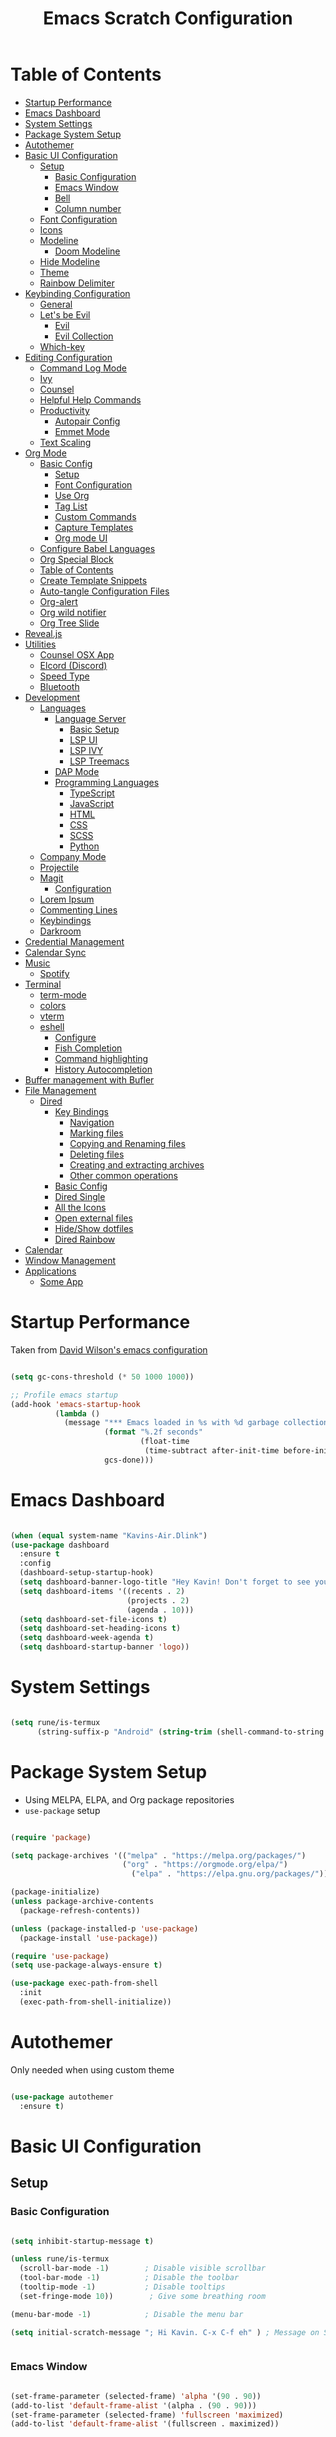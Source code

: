 #+PROPERTY: header-args:emacs-lisp :tangle ./init.el :mkdirp yes
#+TITLE: Emacs Scratch Configuration
* Table of Contents
:PROPERTIES:
:TOC:      :include all :ignore this
:END:
:CONTENTS:
- [[#startup-performance][Startup Performance]]
- [[#emacs-dashboard][Emacs Dashboard]]
- [[#system-settings][System Settings]]
- [[#package-system-setup][Package System Setup]]
- [[#autothemer][Autothemer]]
- [[#basic-ui-configuration][Basic UI Configuration]]
  - [[#setup][Setup]]
    - [[#basic-configuration][Basic Configuration]]
    - [[#emacs-window][Emacs Window]]
    - [[#bell][Bell]]
    - [[#column-number][Column number]]
  - [[#font-configuration][Font Configuration]]
  - [[#icons][Icons]]
  - [[#modeline][Modeline]]
    - [[#doom-modeline][Doom Modeline]]
  - [[#hide-modeline][Hide Modeline]]
  - [[#theme][Theme]]
  - [[#rainbow-delimiter][Rainbow Delimiter]]
- [[#keybinding-configuration][Keybinding Configuration]]
  - [[#general][General]]
  - [[#lets-be-evil][Let's be Evil]]
    - [[#evil][Evil]]
    - [[#evil-collection][Evil Collection]]
  - [[#which-key][Which-key]]
- [[#editing-configuration][Editing Configuration]]
  - [[#command-log-mode][Command Log Mode]]
  - [[#ivy][Ivy]]
  - [[#counsel][Counsel]]
  - [[#helpful-help-commands][Helpful Help Commands]]
  - [[#productivity][Productivity]]
    - [[#autopair-config][Autopair Config]]
    - [[#emmet-mode][Emmet Mode]]
  - [[#text-scaling][Text Scaling]]
- [[#org-mode][Org Mode]]
  - [[#basic-config][Basic Config]]
    - [[#setup][Setup]]
    - [[#font-configuration][Font Configuration]]
    - [[#use-org][Use Org]]
    - [[#tag-list][Tag List]]
    - [[#custom-commands][Custom Commands]]
    - [[#capture-templates][Capture Templates]]
    - [[#org-mode-ui][Org mode UI]]
  - [[#configure-babel-languages][Configure Babel Languages]]
  - [[#org-special-block][Org Special Block]]
  - [[#table-of-contents][Table of Contents]]
  - [[#create-template-snippets][Create Template Snippets]]
  - [[#auto-tangle-configuration-files][Auto-tangle Configuration Files]]
  - [[#org-alert][Org-alert]]
  - [[#org-wild-notifier][Org wild notifier]]
  - [[#org-tree-slide][Org Tree Slide]]
- [[#revealjs][Reveal.js]]
- [[#utilities][Utilities]]
  - [[#counsel-osx-app][Counsel OSX App]]
  - [[#elcord-discord][Elcord (Discord)]]
  - [[#speed-type][Speed Type]]
  - [[#bluetooth][Bluetooth]]
- [[#development][Development]]
  - [[#languages][Languages]]
    - [[#language-server][Language Server]]
      - [[#basic-setup][Basic Setup]]
      - [[#lsp-ui][LSP UI]]
      - [[#lsp-ivy][LSP IVY]]
      - [[#lsp-treemacs][LSP Treemacs]]
    - [[#dap-mode][DAP Mode]]
    - [[#programming-languages][Programming Languages]]
      - [[#typescript][TypeScript]]
      - [[#javascript][JavaScript]]
      - [[#html][HTML]]
      - [[#css][CSS]]
      - [[#scss][SCSS]]
      - [[#python][Python]]
  - [[#company-mode][Company Mode]]
  - [[#projectile][Projectile]]
  - [[#magit][Magit]]
    - [[#configuration][Configuration]]
  - [[#lorem-ipsum][Lorem Ipsum]]
  - [[#commenting-lines][Commenting Lines]]
  - [[#keybindings][Keybindings]]
  - [[#darkroom][Darkroom]]
- [[#credential-management][Credential Management]]
- [[#calendar-sync][Calendar Sync]]
- [[#music][Music]]
  - [[#spotify][Spotify]]
- [[#terminal][Terminal]]
  - [[#term-mode][term-mode]]
  - [[#colors][colors]]
  - [[#vterm][vterm]]
  - [[#eshell][eshell]]
    - [[#configure][Configure]]
    - [[#fish-completion][Fish Completion]]
    - [[#command-highlighting][Command highlighting]]
    - [[#history-autocompletion][History Autocompletion]]
- [[#buffer-management-with-bufler][Buffer management with Bufler]]
- [[#file-management][File Management]]
  - [[#dired][Dired]]
    - [[#key-bindings][Key Bindings]]
      - [[#navigation][Navigation]]
      - [[#marking-files][Marking files]]
      - [[#copying-and-renaming-files][Copying and Renaming files]]
      - [[#deleting-files][Deleting files]]
      - [[#creating-and-extracting-archives][Creating and extracting archives]]
      - [[#other-common-operations][Other common operations]]
    - [[#basic-config][Basic Config]]
    - [[#dired-single][Dired Single]]
    - [[#all-the-icons][All the Icons]]
    - [[#open-external-files][Open external files]]
    - [[#hideshow-dotfiles][Hide/Show dotfiles]]
    - [[#dired-rainbow][Dired Rainbow]]
- [[#calendar][Calendar]]
- [[#window-management][Window Management]]
- [[#applications][Applications]]
  - [[#some-app][Some App]]
:END:
* Startup Performance
Taken from [[https://github.com/daviwil/dotfiles/blob/master/Emacs.org#startup-performance][David Wilson's emacs configuration]]
#+begin_src emacs-lisp

  (setq gc-cons-threshold (* 50 1000 1000))

  ;; Profile emacs startup
  (add-hook 'emacs-startup-hook
            (lambda ()
              (message "*** Emacs loaded in %s with %d garbage collections."
                       (format "%.2f seconds"
                               (float-time
                                (time-subtract after-init-time before-init-time)))
                       gcs-done)))

#+end_src
* Emacs Dashboard
#+begin_src emacs-lisp

  (when (equal system-name "Kavins-Air.Dlink")
  (use-package dashboard
    :ensure t
    :config
    (dashboard-setup-startup-hook)
    (setq dashboard-banner-logo-title "Hey Kavin! Don't forget to see your agendas: M-x org-agenda-list")
    (setq dashboard-items '((recents . 2)
                            (projects . 2)
                            (agenda . 10)))
    (setq dashboard-set-file-icons t)
    (setq dashboard-set-heading-icons t)
    (setq dashboard-week-agenda t)
    (setq dashboard-startup-banner 'logo))

#+end_src
* System Settings
#+begin_src emacs-lisp

  (setq rune/is-termux
        (string-suffix-p "Android" (string-trim (shell-command-to-string "uname -a"))))

#+end_src
* Package System Setup
- Using MELPA, ELPA, and Org package repositories
- =use-package= setup
#+begin_src emacs-lisp

  (require 'package)

  (setq package-archives '(("melpa" . "https://melpa.org/packages/")
                           ("org" . "https://orgmode.org/elpa/")
                             ("elpa" . "https://elpa.gnu.org/packages/")))

  (package-initialize)
  (unless package-archive-contents
    (package-refresh-contents))

  (unless (package-installed-p 'use-package)
    (package-install 'use-package))

  (require 'use-package)
  (setq use-package-always-ensure t)

  (use-package exec-path-from-shell
    :init
    (exec-path-from-shell-initialize))

#+end_src
* Autothemer
Only needed when using custom theme
#+begin_src emacs-lisp

  (use-package autothemer
    :ensure t)

#+end_src
* Basic UI Configuration
** Setup
*** Basic Configuration
#+begin_src emacs-lisp

  (setq inhibit-startup-message t)

  (unless rune/is-termux
    (scroll-bar-mode -1)        ; Disable visible scrollbar
    (tool-bar-mode -1)          ; Disable the toolbar
    (tooltip-mode -1)           ; Disable tooltips
    (set-fringe-mode 10))        ; Give some breathing room

  (menu-bar-mode -1)            ; Disable the menu bar

  (setq initial-scratch-message "; Hi Kavin. C-x C-f eh" ) ; Message on Scratch Buffer


#+end_src
*** Emacs Window 
#+begin_src emacs-lisp

  (set-frame-parameter (selected-frame) 'alpha '(90 . 90))
  (add-to-list 'default-frame-alist '(alpha . (90 . 90)))
  (set-frame-parameter (selected-frame) 'fullscreen 'maximized)
  (add-to-list 'default-frame-alist '(fullscreen . maximized))


#+end_src
*** Bell
#+begin_src emacs-lisp

  ;; Set up the visible bell
  (when (equal system-name "Kavins-Air.Dlink")
    (setq visible-bell nil
          ring-bell-function 'double-flash-mode-line)
    (defun double-flash-mode-line ()
      (let ((flash-sec (/ 1.0 20)))
        (invert-face 'mode-line)
        (run-with-timer flash-sec nil #'invert-face 'mode-line)
        (run-with-timer (* 2 flash-sec) nil #'invert-face 'mode-line)
        (run-with-timer (* 3 flash-sec) nil #'invert-face 'mode-line))))

  (when (equal system-name "kavin-pc")
    (setq visible-bell t))


#+end_src
*** Column number
#+begin_src emacs-lisp

  (column-number-mode)
  (global-display-line-numbers-mode t)

  ;; Disable line numbers for some modes
  (dolist (mode '(org-mode-hook
                  term-mode-hook
                  shell-mode-hook
                  treemacs-mode-hook
                  vterm-mode-hook
                  eshell-mode-hook))
    (add-hook mode (lambda () (display-line-numbers-mode 0))))

#+end_src

** Font Configuration
#+begin_src emacs-lisp

  (defvar runemacs/default-font-size 135)

  (when (equal system-name "Kavins-Air.Dlink")
      (set-face-attribute 'default nil :font "MesloLGS NF" :height runemacs/default-font-size)
      (set-face-attribute 'fixed-pitch nil :font "MesloLGS NF" :height 140)
  )
  (when (equal system-name "kavin-pc")
      (set-face-attribute 'default nil :font "Fira Code Retina" :height runemacs/default-font-size)
      (set-face-attribute 'fixed-pitch nil :font "Fira Code Retina" :height 140)
  )
  (set-face-attribute 'variable-pitch nil :family "Cantarell" :height 160 :weight 'regular)

#+end_src

** Icons
#+begin_src emacs-lisp

  (use-package all-the-icons)

#+end_src
** Modeline
*** Doom Modeline
#+begin_src emacs-lisp

  (use-package doom-modeline
    :init (doom-modeline-mode 1)
    :custom
    (doom-modeline-height 15))

#+end_src

** Hide Modeline
#+begin_src emacs-lisp

  (use-package hide-mode-line)

#+end_src
** Theme
#+begin_src emacs-lisp

  (use-package doom-themes :defer t)
  ;; (use-package spacemacs-theme :defer t)
  ;; (load-theme 'doom-dracula t)
  ;; (load-theme 'spacemacs-dark t)
  ;; (load-theme 'doom-palenight t)
  (load-theme 'doom-horizon t)
  ;; (load-theme 'doom-acario-dark t)

#+end_src
** Rainbow Delimiter
#+begin_src emacs-lisp

  (use-package rainbow-delimiters
    :hook (prog-mode . rainbow-delimiters-mode))

#+end_src
* Keybinding Configuration
** General
#+begin_src emacs-lisp

  (use-package general
    :config
    (general-create-definer rune/leader-keys
      :keymaps '(normal insert visual emacs)
      :prefix "SPC"
      :global-prefix "C-SPC"))

#+end_src
** Let's be Evil
*** Evil
#+begin_src emacs-lisp
  (defun dw/dont-arrow-me-bro ()
    (interactive)
    (message "Arrow keys are bad, you know?"))

  (use-package evil
    :init
    (setq evil-want-integration t)
    (setq evil-want-keybinding nil)
    (setq evil-want-C-u-scroll t)
    (setq evil-want-C-i-jump nil)
    (setq evil-undo-system 'undo-redo)
    :config
    (evil-mode 1)
    (define-key evil-insert-state-map (kbd "C-g") 'evil-normal-state)
    (define-key evil-insert-state-map (kbd "C-h") 'evil-delete-backward-char-and-join)

    ;; Use visual line motions even outside of visual-line-mode buffers
    (evil-global-set-key 'motion "j" 'evil-next-visual-line)
    (evil-global-set-key 'motion "k" 'evil-previous-visual-line)

    (unless rune/is-termux                                       
      (define-key evil-normal-state-map (kbd "<left>") 'dw/dont-arrow-me-bro)
      (define-key evil-normal-state-map (kbd "<right>") 'dw/dont-arrow-me-bro)
      (define-key evil-normal-state-map (kbd "<down>") 'dw/dont-arrow-me-bro)
      (define-key evil-normal-state-map (kbd "<up>") 'dw/dont-arrow-me-bro)
      (evil-global-set-key 'motion (kbd "<left>") 'dw/dont-arrow-me-bro)
      (evil-global-set-key 'motion (kbd "<right>") 'dw/dont-arrow-me-bro)
      (evil-global-set-key 'motion (kbd "<down>") 'dw/dont-arrow-me-bro)
      (evil-global-set-key 'motion (kbd "<up>") 'dw/dont-arrow-me-bro))

    (evil-set-initial-state 'messages-buffer-mode 'normal)
    (evil-set-initial-state 'dashboard-mode 'normal))


#+end_src
*** Evil Collection
#+begin_src emacs-lisp

  (use-package evil-collection
    :after evil
    :config
    (evil-collection-init))

  (global-set-key (kbd "<escape>") 'keyboard-escape-quit)

#+end_src
** Which-key
#+begin_src emacs-lisp

  (use-package which-key
    :init (which-key-mode)
    :diminish which-key-mode
    :config
    (setq which-key-idle-delay 1))

#+end_src
* Editing Configuration
** Command Log Mode
#+begin_src emacs-lisp

  (use-package command-log-mode)

#+end_src
** Ivy 
#+begin_src emacs-lisp

  (use-package ivy
    :diminish
    :bind (("C-s" . swiper)
           :map ivy-minibuffer-map
           ("TAB" . ivy-alt-done)
           ("C-l" . ivy-alt-done)
           ("C-j" . ivy-next-line)
           ("C-k" . ivy-previous-line)
           :map ivy-switch-buffer-map
           ("C-k" . ivy-previous-line)
           ("C-l" . ivy-done)
           ("C-d" . ivy-switch-buffer-kill)
           :map ivy-reverse-i-search-map
           ("C-k" . ivy-previous-line)
           ("C-d" . ivy-reverse-i-search-kill))
    :config
    (ivy-mode 1))

  (use-package ivy-rich
    :init
    (ivy-rich-mode 1))

#+end_src
** Counsel
#+begin_src emacs-lisp

  (use-package counsel
    :bind (("M-x" . counsel-M-x)
           ("C-x b" . counsel-ibuffer)
           ("C-x C-f" . counsel-find-file)
           ("C-M-j" . counsel-switch-buffer)
           :map minibuffer-local-map
           ("C-r" . 'counsel-minibuffer-history))
    :custom
    (counsel-linux-app-format-function #'counsel-linux-app-format-function-name-only)
    :config
    (counsel-mode 1))

#+end_src
** Helpful Help Commands
#+begin_src emacs-lisp

(use-package helpful
  :custom
  (counsel-describe-function-function #'helpful-callable)
  (counsel-describe-variable-function #'helpful-variable)
  :bind
  ([remap describe-function] . counsel-describe-function)
  ([remap describe-command] . helpful-command)
  ([remap describe-variable] . counsel-describe-variable)
  ([remap describe-key] . helpful-key))

#+end_src
** Productivity
*** Autopair Config
#+begin_src emacs-lisp

  (use-package autopair)
  (autopair-global-mode)

#+end_src
*** Emmet Mode
#+begin_src emacs-lisp

  (use-package emmet-mode
    :mode "\\.edge\\'"
    :diminish (emmet-mode . "ε")
    :bind* (("C-)" . emmet-next-edit-point)
            ("C-(" . emmet-prev-edit-point)
            ("M-<tab>" . emmet-expand-line))
    :commands (emmet-mode
               emmet-next-edit-point
               emmet-prev-edit-point)
    :init
    (setq emmet-indentation 2)
    (setq emmet-move-cursor-between-quotes t)
    :config
    ;; Auto-start on any markup modes
    (add-hook 'sgml-mode-hook 'emmet-mode)
    (add-hook 'web-mode-hook 'emmet-mode)
    (setq emmet-expand-jsx-className? nil)  ;; Set to nil because className was being used in non-jsx files too
    (setq emmet-self-closing-tag-style " /"))

#+end_src
** Text Scaling
#+begin_src emacs-lisp

  (use-package hydra)

  (defhydra hydra-text-scale (:timeout 4)
    "scale text"
    ("j" text-scale-increase "in")
    ("k" text-scale-decrease "out")
    ("f" nil "finished" :exit t))

  (rune/leader-keys
    "h" '(:ignore t :which-key "Hydra")
    "hs" '(hydra-text-scale/body :which-key "Scale Text"))

#+end_src
* Org Mode
** Basic Config
*** Setup
#+begin_src emacs-lisp
  (defun efs/org-mode-setup ()
    (org-indent-mode)
    (variable-pitch-mode 1)
    (visual-line-mode 1))

  (use-package org-bullets
    ;; :if (not rune/is-termux) 
    :after org
    :hook (org-mode . org-bullets-mode)
    :custom
    (org-bullets-bullet-list '("◉" "○" "●" "○" "●" "○" "●")))

#+end_src
*** Font Configuration
#+begin_src emacs-lisp
  (defun efs/org-font-setup ()
    ;; Replace list hyphen with dot
    (font-lock-add-keywords 'org-mode
                            '(("^ *\\([-]\\) "
                               (0 (prog1 () (compose-region (match-beginning 1) (match-end 1) "•"))))))

    ;; Set faces for heading levels
    (dolist (face '((org-level-1 . 1.2)
                    (org-level-2 . 1.1)
                    (org-level-3 . 1.05)
                    (org-level-4 . 1.0)
                    (org-level-5 . 1.1)
                    (org-level-6 . 1.1)
                    (org-level-7 . 1.1)
                    (org-level-8 . 1.1)))
      (set-face-attribute (car face) nil :font "Cantarell" :weight 'regular :height (cdr face)))

    ;; Ensure that anything that should be fixed-pitch in Org files appears that way
    (set-face-attribute 'org-block nil :foreground nil :inherit 'fixed-pitch)
    (set-face-attribute 'org-code nil   :inherit '(shadow fixed-pitch))
    (set-face-attribute 'org-table nil   :inherit '(shadow fixed-pitch))
    (set-face-attribute 'org-verbatim nil :inherit '(shadow fixed-pitch))
    (set-face-attribute 'org-special-keyword nil :inherit '(font-lock-comment-face fixed-pitch))
    (set-face-attribute 'org-meta-line nil :inherit '(font-lock-comment-face fixed-pitch))
    (set-face-attribute 'org-checkbox nil :inherit 'fixed-pitch))

#+end_src
*** Use Org
#+begin_src emacs-lisp
  (use-package org
    :hook (org-mode . efs/org-mode-setup)
    :ensure org-plus-contrib
    :config
    (setq org-ellipsis " ▾")

    (setq org-src-fontify-natively t)

    (setq org-agenda-start-with-log-mode t)
    (setq org-log-done 'time)
    (setq org-log-into-drawer t)

  (when (equal system-name "Kavins-Air.Dlink")
    (setq org-agenda-files
          '("~/Notes/Tasks.org"
            "~/Notes/Birthdays.org"
            "~/Documents/10N/preboards.org"
            "~/Notes/Calendar.org")))

  (when (equal system-name "Kavins-Air.Dlink")
    (setq
     org-refile-targets
      '(("Archive.org" :maxlevel . 1)
        ("Tasks.org" :maxlevel . 1))))

    (advice-add 'org-refile :after 'org-save-all-org-buffers)

    (setq org-todo-keywords
          '((sequence "TODO(t)" "NEXT(n)" "|" "DONE(d!)")
            (sequence "BACKLOG(b)" "PLAN(p)" "READY(r)" "ACTIVE(a)" "WAIT(w@/!)" "HOLD(h)" "|" "COMPLETED(c)" "CANC(k@)")))

    (efs/org-font-setup))

#+end_src
*** Tag List
#+begin_src emacs-lisp
  (setq org-tag-alist
    '((:startgroup)
       ; Put mutually exclusive tags here
       (:endgroup)

       ("@school" . ?S)
       ("@home" . ?H)
       ("@tricycle" . ?T)
       ("@fiitjee" . ?F)
       ("planning" . ?p)
       ("study" . ?s)
       ("note" . ?n)
       ("idea" . ?i)))

#+end_src
*** Custom Commands 
#+begin_src emacs-lisp
  (setq org-agenda-custom-commands
   '(("d" "Dashboard"
     ((agenda "" ((org-deadline-warning-days 7)))
      (todo "TODO"
        ((org-agenda-overriding-header "TODO Tasks")))
      (tags-todo "agenda/ACTIVE" ((org-agenda-overriding-header "Active Projects")))))

    ("n" "TODO Tasks"
     ((todo "TODO"
        ((org-agenda-overriding-header "Todo Tasks")))))

    ("T" "Tricycle Tasks" tags-todo "+@tricycle")

    ("S" "School Tasks" tags-todo "+@school")

    ("s" "Study Planning" tags-todo "+study-planning")

    ;; Low-effort next actions
    ("e" tags-todo "+TODO=\"NEXT\"+Effort<15&+Effort>0"
     ((org-agenda-overriding-header "Low Effort Tasks")
      (org-agenda-max-todos 20)
      (org-agenda-files org-agenda-files)))

    ("w" "Workflow Status"
     ((todo "WAIT"
            ((org-agenda-overriding-header "Waiting on External")
             (org-agenda-files org-agenda-files)))
      (todo "REVIEW"
            ((org-agenda-overriding-header "In Review")
             (org-agenda-files org-agenda-files)))
      (todo "PLAN"
            ((org-agenda-overriding-header "In Planning")
             (org-agenda-todo-list-sublevels nil)
             (org-agenda-files org-agenda-files)))
      (todo "BACKLOG"
            ((org-agenda-overriding-header "Project Backlog")
             (org-agenda-todo-list-sublevels nil)
             (org-agenda-files org-agenda-files)))
      (todo "READY"
            ((org-agenda-overriding-header "Ready for Work")
             (org-agenda-files org-agenda-files)))
      (todo "ACTIVE"
            ((org-agenda-overriding-header "Active Projects")
             (org-agenda-files org-agenda-files)))
      (todo "COMPLETED"
            ((org-agenda-overriding-header "Completed Projects")
             (org-agenda-files org-agenda-files)))
      (todo "CANC"
            ((org-agenda-overriding-header "Cancelled Projects")
             (org-agenda-files org-agenda-files)))))))

#+end_src
*** Capture Templates
#+begin_src emacs-lisp
  (setq org-capture-templates
      `(("t" "Tasks / Projects")
        ("tt" "Task" entry (file+olp "~/Notes/Tasks.org" "Inbox")
             "* TODO %?\n  %U\n  %a\n  %i" :empty-lines 1)

        ("j" "Journal Entries")
        ("jj" "Journal" entry
             (file+olp+datetree "~/Notes/Journal.org")
             "\n* %<%I:%M %p> - Journal :journal:\n\n%?\n\n"
             ;; ,(dw/read-file-as-string "~/Notes/Templates/Daily.org")
             :clock-in :clock-resume
             :empty-lines 1)
        ("jm" "Meeting" entry
             (file+olp+datetree "~/Notes/Journal.org")
             "* %<%I:%M %p> - %a :meetings:\n\n%?\n\n"
             :clock-in :clock-resume
             :empty-lines 1)

        ("w" "Workflows")
        ("we" "Checking Email" entry (file+olp+datetree "~/Notes/Journal.org")
             "* Checking Email :email:\n\n%?" :clock-in :clock-resume :empty-lines 1)))

  (define-key global-map (kbd "C-c j")
    (lambda () (interactive) (org-capture nil "jj")))


#+end_src
*** Org mode UI
#+begin_src emacs-lisp

  (defun efs/org-mode-visual-fill ()
    (setq visual-fill-column-width 100
          visual-fill-column-center-text t)
    (visual-fill-column-mode 1))

  (use-package visual-fill-column
    :hook (org-mode . efs/org-mode-visual-fill))(defun efs/org-mode-visual-fill ()
    (setq visual-fill-column-width 100
          visual-fill-column-center-text t)
    (visual-fill-column-mode 1))

#+end_src
** Configure Babel Languages

#+begin_src emacs-lisp

  (use-package ob-dart)

  (org-babel-do-load-languages
   'org-babel-load-languages
   '((emacs-lisp . t)
     (python . t)
     (js . t)
     (sql . t)
     (dart . t)
     (calc . t)
     (lua . t)))

  (push '("conf-unix" . conf-unix) org-src-lang-modes)

#+end_src

** Org Special Block
#+begin_src emacs-lisp
  (use-package org-special-block-extras
    :ensure t
    :hook (org-mode . org-special-block-extras-mode))
#+end_src
** Table of Contents
#+begin_src emacs-lisp
  (use-package org-make-toc
    :hook (org-mode . org-make-toc-mode))
#+end_src
** Create Template Snippets
#+begin_src emacs-lisp

  (require 'org-tempo)
  (add-to-list 'org-structure-template-alist '("temp" . "src"))
  (add-to-list 'org-structure-template-alist '("sh" . "src sh"))
  (add-to-list 'org-structure-template-alist '("el" . "src emacs-lisp"))
  (add-to-list 'org-structure-template-alist '("py" . "src python"))
  (add-to-list 'org-structure-template-alist '("js" . "src js"))
  (add-to-list 'org-structure-template-alist '("html" . "src html"))
  (add-to-list 'org-structure-template-alist '("sql" . "src sql"))
  (add-to-list 'org-structure-template-alist '("rust" . "src rust"))
  (add-to-list 'org-structure-template-alist '("lua" . "src lua"))
  (add-to-list 'org-structure-template-alist '("dart" . "src dart"))

#+end_src
** Auto-tangle Configuration Files
#+begin_src emacs-lisp

  (defun efs/org-babel-tangle-config ()
    (let ((org-confirm-babel-evaluate nil))
      (org-babel-tangle)))

  (add-hook 'org-mode-hook (lambda () (add-hook 'after-save-hook #'efs/org-babel-tangle-config)))

#+end_src

** Org-alert
#+begin_src emacs-lisp

  (use-package org-alert
    :ensure t
     :custom (alert-default-style 'osx-notifier)
     :config
     (setq org-alert-interval 1800
           org-alert-notification-title "Reminder!")
     (org-alert-enable))

#+end_src
** Org wild notifier
#+begin_src emacs-lisp

  (use-package org-wild-notifier
    :ensure t
    :custom
    (alert-default-style 'osx-notifier)
    (org-wild-notifier-alert-time '(1 10 30))
    (org-wild-notifier-keyword-whitelist '("TODO"))
    (org-wild-notifier-notification-title "Org Wild Reminder!")
    :config
    (org-wild-notifier-mode 1))

#+end_src
** Org Tree Slide
Presentation in org mode
#+begin_src emacs-lisp

  (defun rune/presentation-setup ()
    (setq text-scale-mode-amount 3)
    (org-display-inline-images)
    (hide-mode-line-mode 1)
    (text-scale-mode 1))

  (defun rune/presentation-end ()
    (hide-mode-line-mode 0)
    (text-scale-mode 0))

  (use-package org-tree-slide
    :hook ((org-tree-slide-play . rune/presentation-setup)
           (org-tree-slide-stop . rune/presentation-end))
    :custom
    (org-tree-slide-slide-in-effect t)
    (org-tree-slide-activate-message "Presentation Started")
    (org-tree-slide-deactivate-message "Presentation finished!")
    (org-tree-slide-header t)
    (org-tree-slide-breadcrumbs " // ")
    (org-image-actual-width nil))


#+end_src
Run =org-tree-slide-mode=
Navigate slides with =C-<= and =C->=

* Reveal.js
#+begin_src emacs-lisp

  (use-package ox-reveal
    :ensure t
    :config
    (require 'ox-reveal)
    (setq org-reveal-root "https://cdn.jsdelivr.net/npm/reveal.js")
    (setq org-reveal-mathjax t))

  (use-package htmlize
    :ensure t)

#+end_src
* Utilities
** Counsel OSX App
#+begin_src emacs-lisp
  (use-package counsel-osx-app
    :bind* ("S-M-SPC" . counsel-osx-app)
    :commands counsel-osx-app
    :config
    (setq counsel-osx-app-location
          (list "/Applications"
                "/Applications/Misc"
                "/Applications/Utilities"
                (expand-file-name "~/Applications")
                (expand-file-name "~/.nix-profile/Applications")
                "/Applications/Xcode.app/Contents/Applications")))

#+end_src
** Elcord (Discord)
For showing =Playing Emacs= inside Discord 
#+begin_src emacs-lisp

  (use-package elcord
    :ensure t
    :disabled rune/is-termuxk
    :custom
    (elcord-display-buffer-details nil)
    :config
    (elcord-mode))

#+end_src
** Speed Type
#+begin_src emacs-lisp

  (use-package speed-type
    :ensure t)

#+end_src
** Bluetooth
#+begin_src emacs-lisp

  (defun rune/bluetooth-connect-philips ()
    (interactive)
    (start-process-shell-command "blueutil" nil "blueutil --connect a4-77-58-7a-2d-7d"))


  (rune/leader-keys
    "b" '(:ignore t :which-key "Bluetooth")
    "bc" '(:ignore t :which-key "connect")
    "bcp" '(rune/bluetooth-connect-philips :which-key "Philips SHB3075"))

#+end_src
* Development
** Languages
*** Language Server
**** Basic Setup
#+begin_src emacs-lisp

  (defun rune/lsp-mode-setup ()
    (setq lsp-headerline-breadcrumb-segments '(path-up-to-project file symbols))
    (lsp-headerline-breadcrumb-mode)
     (lsp))

   (use-package lsp-mode
     :ensure t
     :bind (:map lsp-mode-map
                 ("TAB" . completion-at-point))
     :commands (lsp lsp-deffered)
     :hook (lsp-mode . rune/lsp-mode-setup)
     :init
     (setq lsp-keymap-prefix "C-c s-p")
     :config
     (lsp-enable-which-key-integration t))

 #+end_src
**** LSP UI
#+begin_src emacs-lisp

   (use-package lsp-ui
     :hook (lsp-mode . lsp-ui-mode)
     :custom
     (lsp-ui-doc-position 'bottom))

#+end_src
**** LSP IVY
#+begin_src emacs-lisp

  (use-package lsp-ivy)

#+end_src
**** LSP Treemacs
#+begin_src emacs-lisp
    (use-package lsp-treemacs
      :init (treemacs-display-current-project-exclusively)
      :after lsp)

  (rune/leader-keys
    "t" '(:ignore t :which-key "Treemacs")
    "to" 'treemacs
    "tt" 'treemacs-display-current-project-exclusively)

#+end_src
*** DAP Mode
#+begin_src emacs-lisp

  (use-package dap-mode)

#+end_src
*** Programming Languages
**** TypeScript
#+begin_src emacs-lisp

  (use-package typescript-mode
    :mode "\\.ts\\'"
    :hook (typescript-mode . lsp-deferred)
    :config
    (setq typescript-indent-level 2))

#+end_src

**** JavaScript
#+begin_src emacs-lisp

  (defun rune/set-js-indentation ()
    (setq js-indent-level 2)
    (setq evil-shift-width js-indent-level)
    (setq-default tab-width 2))

  (use-package js2-mode
    :mode "\\.js\\'"
    :hook (js2-mode . lsp-deferred)
    :config
    (add-to-list 'magic-mode-alist '("#!/usr/bin/env node" . js2-mode))
    (setq js2-mode-show-strict-warnings nil)
    (add-hook 'js2-mode-hook #'rune/set-js-indentation)
    (add-hook 'json-mode-hook #'rune/set-js-indentation)
    (require 'dap-node)
    (dap-node-setup))

  (use-package prettier-js
    :hook ((js2-mode . prettier-js-mode)
           (typescript-mode . prettier-js-mode))
    :config
    (setq prettier-js-show-errors nil))

#+end_src

**** HTML
#+begin_src emacs-lisp
  (use-package web-mode
    :mode "(\\.\\(html?\\|ejs\\|tsx\\|js[x]?\\|edge\\)\\'"
    :hook (web-mode . lsp-deferred)
    :config
    (setq-default web-mode-code-indent-offset 2)
    (setq-default web-mode-markup-indent-offset 2)
    (setq-default web-mode-attribute-indent-offset 2))

  ;; 1. Start the server with `httpd-start'
  ;; 2. Use `impatient-mode' on any buffer
  (use-package impatient-mode
    :ensure t)

  (use-package skewer-mode
    :ensure t)
#+end_src
**** CSS
#+begin_src emacs-lisp

  (use-package css-mode
    :mode "\\.css\\'"
    :hook (css-mode . lsp-deferred)
    :config
    (setq css-indent-offset 2))

#+end_src
**** SCSS
#+begin_src emacs-lisp

        (use-package scss-mode
          :mode "\\.scss\\'"
          :hook (scss-mode . lsp-deferred)
          :config
          (setq scss-output-directory "../css")
          (setq scss-compile-at-save t))

#+end_src
**** Python
#+begin_src emacs-lisp
  (use-package lsp-python-ms
    :ensure t
    :init (setq lsp-python-ms-auto-install-server t)
    :hook (python-mode . (lambda ()
                           (require 'lsp-python-ms)
                            (lsp-deferred))))
#+end_src
** Company Mode
#+begin_src emacs-lisp

  (use-package company
      :after lsp-mode
      :hook ((lsp-mode . company-mode)
             (eldoc-mode . company-mode))
      :bind (:map company-active-map
                  ("<tab>" . company-complete-selection))
      (:map lsp-mode-map
            ("<tab>" . company-indent-or-complete-common))
      :custom
      (company-minimum-prefix-length 1)
      (company-idle-delay 0.0))

    (use-package company-box
      :diminish
      :functions (all-the-icons-faicon
                  all-the-icons-material
                  all-the-icons-octicon
                  all-the-icons-alltheicon)
      :hook (company-mode . company-box-mode)
      :init (setq company-box-enable-icon (display-graphic-p))
      :config
      (setq company-box-backends-colors nil))

#+end_src
** Projectile
#+begin_src emacs-lisp

  (use-package projectile
      :diminish projectile-mode
      :config (projectile-mode)
      :custom ((projectile-completion-system 'ivy))
      :bind-keymap
      ("C-c p" . projectile-command-map)
      :init
      (when (file-directory-p "~/Documents/projects")
        (setq projectile-project-search-path '("~/Documents/projects")))
      (setq projectile-switch-project-action #'projectile-dired))

    (use-package counsel-projectile
      :config (counsel-projectile-mode))

#+end_src
** Magit
Befor using Forge, remember to do the following
- Go to [[https://github.com][Github]]
- Create a personal access token in [[https://github.com/settings/tokens][Personal Access Tokens tab]]
  - Grant Access to:
    - =repo= grants full read/write access to private and public repositories.
    - =user= grants access to profile information.
    - =read:org= grants read-only access to organization membership.
- In your device run
#+begin_src sh
  vi ~/.authinfo
#+end_src
- Add the following
#+begin_src
machine api.github.com login <you-username>^forge password <token-created>
#+end_src
*** Configuration
#+begin_src emacs-lisp

(use-package magit
     :custom
     (magit-display-buffer-function #'magit-display-buffer-same-window-except-diff-v1))

(use-package evil-magit
     :after magit)

(setq auth-sources '("~/.authinfo"))

  (when (equal system-name "Kavins-Air.Dlink")
 (use-package forge))

#+end_src
** Lorem Ipsum
 #+begin_src emacs-lisp
   (use-package lorem-ipsum
     :ensure t
     :config
     (lorem-ipsum-use-default-bindings))
 #+end_src
** Commenting Lines
#+begin_src emacs-lisp

   (use-package evil-nerd-commenter
     :bind ("s-/" . evilnc-comment-or-uncomment-lines))

   (use-package comment-tags
     :init
 	  (autoload 'comment-tags-mode "comment-tags-mode")
     (setq comment-tags-keyword-faces
           `(("TODO" . ,(list :weight 'bold :foreground "#28ABE3"))
             ("BUG" . ,(list :weight 'bold :foreground "#DB3340"))
             ("INFO" . ,(list :weight 'bold :foreground "#F7EAC8"))
             ("DONE" . ,(list :weight 'bold :foreground "#1FDA9A"))))
     (setq comment-tags-keymap-prefix (kbd "C-c t"))
     (setq comment-tags-comment-start-only t
           comment-tags-require-colon t
           comment-tags-case-sensitive t
           comment-tags-show-faces t
           comment-tags-lighter nil)
     :config
     (add-hook 'prog-mode-hook 'comment-tags-mode))


 #+end_src
** Keybindings
 #+begin_src emacs-lisp

   (rune/leader-keys
     "r" '(:ignore t :which-key "Rename")
     "rf" 'rename-file)

#+end_src
** Darkroom
#+begin_src emacs-lisp

  (use-package darkroom
    :commands darkroom-mode
    :config
    (setq darkroom-text-scale-increase 0))

  (defun rune/enter-focus-mode ()
    (interactive)
    (darkroom-mode 1)
    (display-line-numbers-mode 0))

  (defun rune/leave-focus-mode ()
    (interactive)
    (darkroom-mode 0)
    (display-line-numbers-mode 1))

  (defun rune/toggle-focus-mode ()
    (interactive)
    (if (symbol-value darkroom-mode)
      (rune/leave-focus-mode)
      (rune/enter-focus-mode)))

  (rune/leader-keys
    "tf" '(rune/toggle-focus-mode :which-key "focus mode"))


#+end_src
* Credential Management
- pass to manage all passwords locally
- ivy-pass to make managing passwords easier in Emacs
- auth-source-pass to store passwords in one place
#+begin_src emacs-lisp

  (when (equal system-name "Kavins-Air.Dlink")
  (use-package ivy-pass
    :commands ivy-pass
    :config
    (setq password-store-password-length 12)
    (setq epa-file-cache-passphrase-for-symmetric-encryption nil))

  (use-package auth-source-pass
    :config
    (auth-source-pass-enable))

  (rune/leader-keys
    "p" '(:ignore t :which-key "pass")
    "pp" 'ivy-pass
    "pi" 'password-store-insert
    "pg" 'password-store-generate))

#+end_src
* Calendar Sync
#+begin_src emacs-lisp
  ;; (use-package org-gcal
  ;;      :after org
  ;;      :config

  ;;      (setq org-gcal-client-id (password-store-get "API/Google/kavinvalli-emacs-id")
  ;;            org-gcal-client-secret (password-store-get "API/Google/kavinvalli-emacs-secret")
  ;;            org-gcal-file-alist '(("kavinvalli@gmail.com" . "~/Notes/Calendar.org"))))

  ;; (rune/leader-keys
  ;;   "c" '(:ignore t :which-key "calendar")
  ;;   "cs" '(org-gcal-fetch :which-key "sync")
  ;;   "cp" '(org-gcal-post-at-point :which-key "post"))

#+end_src
* Music
** Spotify
#+begin_src emacs-lisp

  (when (equal system-name "Kavins-Air.Dlink")
  (use-package counsel-spotify
    :after ivy
    :config
    (setq counsel-spotify-client-id (password-store-get "API/Spotify/kavinvalli-emacs-id"))
    (setq counsel-spotify-client-secret (password-store-get "API/Spotify/kavinvalli-emacs-secret")))

  (rune/leader-keys
    "s" '(:ignore t :which-key "Counsel Spotify")
    "ss" '(:ignore t :which-key "Search")
    "ssp" '(counsel-spotify-search-playlist :which-key "Search Playlist")
    "sst" '(counsel-spotify-search-track :which-key "Search Track")
        "sp" '(counsel-spotify-toggle-play-pause :which-key "Toggle Play Pause")
        "sa" '(counsel-spotify-search-album :which-key "Search Album")
        "s>" '(counsel-spotify-next :which-key "Next")
        "s<" '(counsel-spotify-previous :which-key "Previous")))

#+end_src
# * Youtube
#+begin_src emacs-lisp

  (when (equal system-name "Kavins-Air.Dlink")
  (use-package ivy-youtube
    :config
    (setq ivy-youtube-key (password-store-get "API/Youtube/kavinvalli-emacs-api-key")))

  (rune/leader-keys
    "y" '(ivy-youtube :which-key "Ivy Youtube")))

#+end_src
* Terminal
** term-mode
#+begin_src emacs-lisp

  (use-package term
    :config
    (setq explicit-shell-file-name "bash")
    (setq term-prompt-regexp "^[^#$%>\\n]*[#$%>] *"))

#+end_src
** colors
#+begin_src emacs-lisp

  (use-package eterm-256color
    :hook (term-mode . eterm-256color-mode))

#+end_src
** vterm
#+begin_src emacs-lisp

  (use-package vterm
    :commands vterm
    :config
    (setq term-prompt-regexp "^[^#$%>\n]*[#$%>] *")  ;; Set this to match your custom shell prompt
    ;;(setq vterm-shell "zsh")                       ;; Set this to customize the shell to launch
    (setq vterm-max-scrollback 10000))

#+end_src
** eshell
*** Configure
#+begin_src emacs-lisp

    (defun read-file (file-path)
      (with-temp-buffer
        (insert-file-contents file-path)
        (buffer-string)))

    (defun rune/get-current-package-version ()
      (interactive)
      (let ((package-json-file (concat (eshell/pwd) "/package.json")))
        (when (file-exists-p package-json-file)
          (let* ((package-json-contents (read-file package-json-file))
                 (package-json (ignore-errors (json-parse-string package-json-contents))))
            (when package-json
              (ignore-errors (gethash "version" package-json)))))))

    (defun rune/get-prompt-path ()
      (let* ((current-path (eshell/pwd))
             (git-output (shell-command-to-string "git rev-parse --show-toplevel"))
             (has-path (not (string-match "^fatal" git-output))))
        (if (not has-path)
            (abbreviate-file-name current-path)
          (string-remove-prefix (file-name-directory git-output) current-path))))

    (defun rune/eshell-prompt ()
      (let ((current-branch (magit-get-current-branch))
            (package-version (rune/get-current-package-version)))
        (concat
         "\n"
         (propertize (system-name) 'face `(:foreground "#62aeed"))
         (propertize " ॐ " 'face `(:foreground "white"))
         (propertize (rune/get-prompt-path) 'face `(:foreground "#82cfd3"))
         (when current-branch
           (concat
            (propertize " • " 'face `(:foreground "white"))
            (propertize (concat " " current-branch) 'face `(:foreground "#c475f0"))))
         (when package-version
           (concat
            (propertize " @ " 'face `(:foreground "white"))
            (propertize package-version 'face `(:foreground "#e8a206"))))
         (propertize " • " 'face `(:foreground "white"))
         (propertize (format-time-string "%I:%M:%S %p") 'face `(:foreground "#5a5b7f"))
         (if (= (user-uid) 0)
             (propertize "\n#" 'face `(:foreground "red2"))
           (propertize "\nλ" 'face `(:foreground "#aece4a")))
         (propertize " " 'face `(:foreground "white")))))

    (defun rune/configure-eshell ()
      (require 'evil-collection-eshell)
      (evil-collection-eshell-setup)
      (use-package xterm-color)
      (add-hook 'eshell-pre-command-hook 'eshell-save-some-history)
      (add-to-list 'eshell-output-filter-functions 'eshell-truncate-buffer)

      (add-hook 'eshell-before-prompt-hook
                (lambda ()
                  (setq xterm-color-preserve-properties t)))

      (add-hook 'eshell-pre-command-hook
                '(lambda () (setenv "TERM" "xterm-256color")))
      (add-hook 'eshell-post-command-hook
                '(lambda () (setenv "TERM" "dumb")))

      (define-key eshell-mode-map (kbd "<tab>") 'completion-at-point)

      (evil-define-key '(normal insert visual) eshell-mode-map (kbd "C-r") 'counsel-esh-history)
      (evil-define-key '(normal insert visual) eshell-mode-map (kbd "<home>") 'eshell-bol)
      (evil-normalize-keymaps)

      (setq eshell-history-size         10000
            eshell-buffer-maximum-lines 10000
            eshell-prompt-regexp        "^λ "
            eshell-highlight-prompt t
            eshell-hist-ignoredups t
            eshell-prompt-function 'rune/eshell-prompt
            eshell-scroll-to-bottom-on-input t))

    (use-package eshell-git-prompt)

    (use-package eshell
      :hook (eshell-first-time-mode . rune/configure-eshell)
      :config
      (with-eval-after-load 'esh-opt
        (setq eshell-destroy-buffer-when-process-dies t)
        (setq eshell-visual-commands '("htop" "zsh" "nvim")))
      (eshell-git-prompt-use-theme 'powerline))

    (rune/leader-keys
      "SPC" '(eshell :which-key "Eshell"))

#+end_src
*** Fish Completion
#+begin_src emacs-lisp

  (use-package fish-completion
    :hook (eshell-mode . fish-completion-mode))

#+end_src
*** Command highlighting
#+begin_src emacs-lisp

  (use-package eshell-syntax-highlighting
    :after esh-mode
    :config
    (eshell-syntax-highlighting-global-mode +1))

#+end_src
*** History Autocompletion
#+begin_src emacs-lisp

  (use-package esh-autosuggest
    :hook (eshell-mode . esh-autosuggest-mode)
    ;; :hook (eshell-mode-hook . esh-autosuggest-mode)
    :config
    (setq esh-autosuggest-use-company-map t)
    (set-face-foreground 'company-preview-common "#4b5668")
    (set-face-background 'company-preview nil))

#+end_src
* Buffer management with Bufler
#+begin_src emacs-lisp

  (use-package bufler
    :ensure t
    :bind (("C-M-j" . bufler-switch-buffer)
           ("C-M-k" . bufler-workspace-frame-set))
    :config
    (evil-collection-define-key 'normal 'bufler-list-mode-map
      (kbd "RET")   'bufler-list-buffer-switch
      (kbd "M-RET") 'bufler-list-buffer-peek
      "D"           'bufler-list-buffer-kill)

    (setf bufler-groups
          (bufler-defgroups
            ;; Subgroup collecting all named workspaces.
            (group (auto-workspace))
            ;; Subgroup collecting buffers in a projectile project.
            (group (auto-projectile))
            ;; Grouping browser windows
            (group
             (group-or "Browsers"
                       (name-match "Vimb" (rx bos "vimb"))
                       (name-match "Qutebrowser" (rx bos "Qutebrowser"))
                       (name-match "Chromium" (rx bos "Chromium"))))
            (group
             (group-or "Chat"
                       (mode-match "Telega" (rx bos "telega-"))))
            (group
             ;; Subgroup collecting all `help-mode' and `info-mode' buffers.
             (group-or "Help/Info"
                       (mode-match "*Help*" (rx bos (or "help-" "helpful-")))
                       ;; (mode-match "*Helpful*" (rx bos "helpful-"))
                       (mode-match "*Info*" (rx bos "info-"))))
            (group
             ;; Subgroup collecting all special buffers (i.e. ones that are not
             ;; file-backed), except `magit-status-mode' buffers (which are allowed to fall
             ;; through to other groups, so they end up grouped with their project buffers).
             (group-and "*Special*"
                        (name-match "**Special**"
                                    (rx bos "*" (or "Messages" "Warnings" "scratch" "Backtrace" "Pinentry") "*"))
                        (lambda (buffer)
                          (unless (or (funcall (mode-match "Magit" (rx bos "magit-status"))
                                               buffer)
                                      (funcall (mode-match "Dired" (rx bos "dired"))
                                               buffer)
                                      (funcall (auto-file) buffer))
                            "*Special*"))))
            ;; Group remaining buffers by major mode.
            (auto-mode))))

#+end_src
* File Management
** Dired
Dired is a built-in file manager for Emacs that does some pretty amazing things!  Here are some key bindings you should try out:

*** Key Bindings

**** Navigation

*Emacs* / *Evil*
- =n= / =j= - next line
- =p= / =k= - previous line
- =j= / =J= - jump to file in buffer
- =RET= - select file or directory
- =^= - go to parent directory
- =S-RET= / =g O= - Open file in "other" window
- =M-RET= - Show file in other window without focusing (previewing files)
- =g o= (=dired-view-file=) - Open file but in a "preview" mode, close with =q=
- =g= / =g r= Refresh the buffer with =revert-buffer= after changing configuration (and after filesystem changes!)

**** Marking files

- =m= - Marks a file
- =u= - Unmarks a file
- =U= - Unmarks all files in buffer
- =* t= / =t= - Inverts marked files in buffer
- =% m= - Mark files in buffer using regular expression
- =*= - Lots of other auto-marking functions
- =k= / =K= - "Kill" marked items (refresh buffer with =g= / =g r= to get them back)
- Many operations can be done on a single file if there are no active marks!
 
**** Copying and Renaming files

- =C= - Copy marked files (or if no files are marked, the current file)
- Copying single and multiple files
- =U= - Unmark all files in buffer
- =R= - Rename marked files, renaming multiple is a move!
- =% R= - Rename based on regular expression: =^test= , =old-\&=

*Power command*: =C-x C-q= (=dired-toggle-read-only=) - Makes all file names in the buffer editable directly to rename them!  Press =Z Z= to confirm renaming or =Z Q= to abort.

**** Deleting files

- =D= - Delete marked file
- =d= - Mark file for deletion
- =x= - Execute deletion for marks
- =delete-by-moving-to-trash= - Move to trash instead of deleting permanently

**** Creating and extracting archives

- =Z= - Compress or uncompress a file or folder to (=.tar.gz=)
- =c= - Compress selection to a specific file
- =dired-compress-files-alist= - Bind compression commands to file extension

**** Other common operations

- =T= - Touch (change timestamp)
- =M= - Change file mode
- =O= - Change file owner
- =G= - Change file group
- =S= - Create a symbolic link to this file
- =L= - Load an Emacs Lisp file into Emacs
*** Basic Config
#+begin_src emacs-lisp

  (when (equal system-name "Kavins-Air.Dlink")
    (use-package dired
      :ensure nil
      :commands (dired dired-jump)
      :bind (("C-x C-j" . dired-jump))
      :custom ((dired-listing-switches "-agho --group-directories-first")
               (insert-directory-program "/usr/local/bin/gls")
               (delete-by-moving-to-trash t))
      :config
      (evil-collection-define-key 'normal 'dired-mode-map
        "h" 'dired-single-up-directory
        "l" 'dired-single-buffer)))

  (when (equal system-name "kavin-pc")
    (use-package dired
      :ensure nil
      :commands (dired dired-jump)
      :bind (("C-x C-j" . dired-jump))
      :custom ((dired-listing-switches "-agho --group-directories-first")
               (delete-by-moving-to-trash t))
      :config
      (evil-collection-define-key 'normal 'dired-mode-map
        "h" 'dired-single-up-directory
        "l" 'dired-single-buffer)))

#+end_src
*** Dired Single
Helps keep down number of dired buffers to 1
#+begin_src emacs-lisp

  (use-package dired-single)

#+end_src
*** All the Icons
#+begin_src emacs-lisp

  (use-package all-the-icons-dired
    :hook (dired-mode . all-the-icons-dired-mode))

#+end_src
*** Open external files
#+begin_src emacs-lisp

      (use-package dired-open
        :config
        (setq dired-open-extensions '(("png" . "open")
                                      ("jpg" . "open")
                                      ("jpeg" . "open")
                                      ("pdf" . "open")
                                      ("mov" . "open")
                                      ("html" . "open"))))
#+end_src
*** Hide/Show dotfiles
#+begin_src emacs-lisp

  (use-package dired-hide-dotfiles
    :hook (dired-mode . dired-hide-dotfiles-mode)
    :config
    (evil-collection-define-key 'normal 'dired-mode-map
      "H" 'dired-hide-dotfiles-mode))

#+end_src
*** Dired Rainbow
#+begin_src emacs-lisp

  (use-package dired-rainbow
    :config
    (progn
      (dired-rainbow-define-chmod directory "#6cb2eb" "d.*")
      (dired-rainbow-define html "#eb5286" ("css" "less" "sass" "scss" "htm" "html" "jhtm" "mht" "eml" "mustache" "xhtml"))
      (dired-rainbow-define xml "#f2d024" ("xml" "xsd" "xsl" "xslt" "wsdl" "bib" "json" "msg" "pgn" "rss" "yaml" "yml" "rdata"))
      (dired-rainbow-define document "#9561e2" ("docm" "doc" "docx" "odb" "odt" "pdb" "pdf" "ps" "rtf" "djvu" "epub" "odp" "ppt" "pptx"))
      (dired-rainbow-define markdown "#ffed4a" ("org" "etx" "info" "markdown" "md" "mkd" "nfo" "pod" "rst" "tex" "textfile" "txt"))
      (dired-rainbow-define database "#6574cd" ("xlsx" "xls" "csv" "accdb" "db" "mdb" "sqlite" "nc"))
      (dired-rainbow-define media "#de751f" ("mp3" "mp4" "MP3" "MP4" "avi" "mpeg" "mpg" "flv" "ogg" "mov" "mid" "midi" "wav" "aiff" "flac"))
      (dired-rainbow-define image "#f66d9b" ("tiff" "tif" "cdr" "gif" "ico" "jpeg" "jpg" "png" "psd" "eps" "svg"))
      (dired-rainbow-define log "#c17d11" ("log"))
      (dired-rainbow-define shell "#f6993f" ("awk" "bash" "bat" "sed" "sh" "zsh" "vim"))
      (dired-rainbow-define interpreted "#38c172" ("py" "ipynb" "rb" "pl" "t" "msql" "mysql" "pgsql" "sql" "r" "clj" "cljs" "scala" "js"))
      (dired-rainbow-define compiled "#4dc0b5" ("asm" "cl" "lisp" "el" "c" "h" "c++" "h++" "hpp" "hxx" "m" "cc" "cs" "cp" "cpp" "go" "f" "for" "ftn" "f90" "f95" "f03" "f08" "s" "rs" "hi" "hs" "pyc" ".java"))
      (dired-rainbow-define executable "#8cc4ff" ("exe" "msi"))
      (dired-rainbow-define compressed "#51d88a" ("7z" "zip" "bz2" "tgz" "txz" "gz" "xz" "z" "Z" "jar" "war" "ear" "rar" "sar" "xpi" "apk" "xz" "tar"))
      (dired-rainbow-define packaged "#faad63" ("deb" "rpm" "apk" "jad" "jar" "cab" "pak" "pk3" "vdf" "vpk" "bsp"))
      (dired-rainbow-define encrypted "#ffed4a" ("gpg" "pgp" "asc" "bfe" "enc" "signature" "sig" "p12" "pem"))
      (dired-rainbow-define fonts "#6cb2eb" ("afm" "fon" "fnt" "pfb" "pfm" "ttf" "otf"))
      (dired-rainbow-define partition "#e3342f" ("dmg" "iso" "bin" "nrg" "qcow" "toast" "vcd" "vmdk" "bak"))
      (dired-rainbow-define vc "#0074d9" ("git" "gitignore" "gitattributes" "gitmodules"))
      (dired-rainbow-define-chmod executable-unix "#38c172" "-.*x.*")
      )) 

#+end_src
* Calendar
#+begin_src emacs-lisp

  (use-package calfw
    :disabled
    :commands cfw:open-org-calendar
    :config
    (setq cfw:fchar-junction ?╋
          cfw:fchar-vertical-line ?┃
          cfw:fchar-horizontal-line ?━
          cfw:fchar-left-junction ?┣
          cfw:fchar-right-junction ?┫
          cfw:fchar-top-junction ?┯
          cfw:fchar-top-left-corner ?┏
          cfw:fchar-top-right-corner ?┓)

    (use-package calfw-org
      :config
      (setq cfw:org-agenda-schedule-args '(:timestamp))))

  (rune/leader-keys
    "cc"  '(cfw:open-org-calendar :which-key "calendar"))

#+end_src
* Window Management
#+begin_src emacs-lisp

  (defun rune/suspend ()
      (interactive)
      (start-process-shell-command "suspend" nil "systemctl suspend"))

    (rune/leader-keys
      "s" '(rune/suspend :which-key "Suspend"))


#+end_src
* Applications
** Some App
#+begin_src conf-unix 

  value=<<the-value()>>

#+end_src

#+NAME: the-value
#+begin_src emacs-lisp
(+ 50 100)
#+end_src

Add =:noweb yes=!
